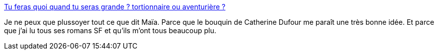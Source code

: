 :jbake-type: post
:jbake-status: published
:jbake-title: Tu feras quoi quand tu seras grande ? tortionnaire ou aventurière ?
:jbake-tags: lecture,éducation,féminisme,_mois_mars,_année_2014
:jbake-date: 2014-03-13
:jbake-depth: ../
:jbake-uri: shaarli/1394712347000.adoc
:jbake-source: https://nicolas-delsaux.hd.free.fr/Shaarli?searchterm=http%3A%2F%2Fwww.gqmagazine.fr%2Fsexactu%2Farticles%2Ftu-feras-quoi-quand-tu-seras-grande-tortionnaire-ou-aventurire-%2F13308&searchtags=lecture+%C3%A9ducation+f%C3%A9minisme+_mois_mars+_ann%C3%A9e_2014
:jbake-style: shaarli

http://www.gqmagazine.fr/sexactu/articles/tu-feras-quoi-quand-tu-seras-grande-tortionnaire-ou-aventurire-/13308[Tu feras quoi quand tu seras grande ? tortionnaire ou aventurière ?]

Je ne peux que plussoyer tout ce que dit Maïa. Parce que le bouquin de Catherine Dufour me paraît une très bonne idée. Et parce que j'ai lu tous ses romans SF et qu'ils m'ont tous beaucoup plu.

